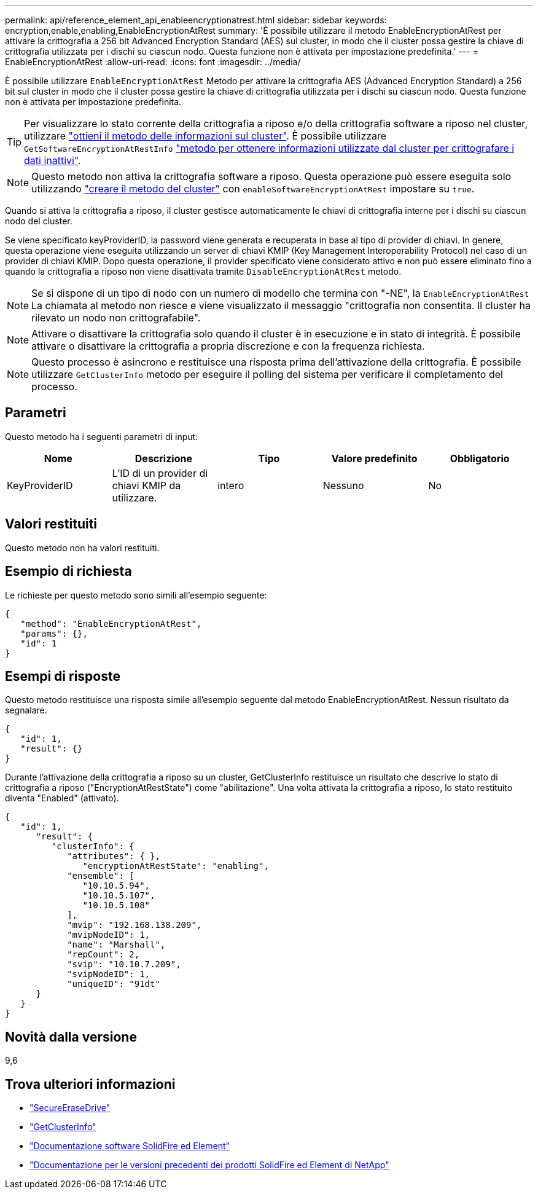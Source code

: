 ---
permalink: api/reference_element_api_enableencryptionatrest.html 
sidebar: sidebar 
keywords: encryption,enable,enabling,EnableEncryptionAtRest 
summary: 'È possibile utilizzare il metodo EnableEncryptionAtRest per attivare la crittografia a 256 bit Advanced Encryption Standard (AES) sul cluster, in modo che il cluster possa gestire la chiave di crittografia utilizzata per i dischi su ciascun nodo. Questa funzione non è attivata per impostazione predefinita.' 
---
= EnableEncryptionAtRest
:allow-uri-read: 
:icons: font
:imagesdir: ../media/


[role="lead"]
È possibile utilizzare `EnableEncryptionAtRest` Metodo per attivare la crittografia AES (Advanced Encryption Standard) a 256 bit sul cluster in modo che il cluster possa gestire la chiave di crittografia utilizzata per i dischi su ciascun nodo. Questa funzione non è attivata per impostazione predefinita.


TIP: Per visualizzare lo stato corrente della crittografia a riposo e/o della crittografia software a riposo nel cluster, utilizzare link:../api/reference_element_api_getclusterinfo["ottieni il metodo delle informazioni sul cluster"^]. È possibile utilizzare `GetSoftwareEncryptionAtRestInfo` link:../api/reference_element_api_getsoftwareencryptionatrestinfo["metodo per ottenere informazioni utilizzate dal cluster per crittografare i dati inattivi"^].


NOTE: Questo metodo non attiva la crittografia software a riposo. Questa operazione può essere eseguita solo utilizzando link:../api/reference_element_api_createcluster.html["creare il metodo del cluster"^] con `enableSoftwareEncryptionAtRest` impostare su `true`.

Quando si attiva la crittografia a riposo, il cluster gestisce automaticamente le chiavi di crittografia interne per i dischi su ciascun nodo del cluster.

Se viene specificato keyProviderID, la password viene generata e recuperata in base al tipo di provider di chiavi. In genere, questa operazione viene eseguita utilizzando un server di chiavi KMIP (Key Management Interoperability Protocol) nel caso di un provider di chiavi KMIP. Dopo questa operazione, il provider specificato viene considerato attivo e non può essere eliminato fino a quando la crittografia a riposo non viene disattivata tramite `DisableEncryptionAtRest` metodo.


NOTE: Se si dispone di un tipo di nodo con un numero di modello che termina con "-NE", la `EnableEncryptionAtRest` La chiamata al metodo non riesce e viene visualizzato il messaggio "crittografia non consentita. Il cluster ha rilevato un nodo non crittografabile".


NOTE: Attivare o disattivare la crittografia solo quando il cluster è in esecuzione e in stato di integrità. È possibile attivare o disattivare la crittografia a propria discrezione e con la frequenza richiesta.


NOTE: Questo processo è asincrono e restituisce una risposta prima dell'attivazione della crittografia. È possibile utilizzare `GetClusterInfo` metodo per eseguire il polling del sistema per verificare il completamento del processo.



== Parametri

Questo metodo ha i seguenti parametri di input:

|===
| Nome | Descrizione | Tipo | Valore predefinito | Obbligatorio 


 a| 
KeyProviderID
 a| 
L'ID di un provider di chiavi KMIP da utilizzare.
 a| 
intero
 a| 
Nessuno
 a| 
No

|===


== Valori restituiti

Questo metodo non ha valori restituiti.



== Esempio di richiesta

Le richieste per questo metodo sono simili all'esempio seguente:

[listing]
----
{
   "method": "EnableEncryptionAtRest",
   "params": {},
   "id": 1
}
----


== Esempi di risposte

Questo metodo restituisce una risposta simile all'esempio seguente dal metodo EnableEncryptionAtRest. Nessun risultato da segnalare.

[listing]
----
{
   "id": 1,
   "result": {}
}
----
Durante l'attivazione della crittografia a riposo su un cluster, GetClusterInfo restituisce un risultato che descrive lo stato di crittografia a riposo ("EncryptionAtRestState") come "abilitazione". Una volta attivata la crittografia a riposo, lo stato restituito diventa "Enabled" (attivato).

[listing]
----
{
   "id": 1,
      "result": {
         "clusterInfo": {
            "attributes": { },
               "encryptionAtRestState": "enabling",
            "ensemble": [
               "10.10.5.94",
               "10.10.5.107",
               "10.10.5.108"
            ],
            "mvip": "192.168.138.209",
            "mvipNodeID": 1,
            "name": "Marshall",
            "repCount": 2,
            "svip": "10.10.7.209",
            "svipNodeID": 1,
            "uniqueID": "91dt"
      }
   }
}
----


== Novità dalla versione

9,6

[discrete]
== Trova ulteriori informazioni

* link:reference_element_api_secureerasedrives.html["SecureEraseDrive"]
* link:reference_element_api_getclusterinfo.html["GetClusterInfo"]
* https://docs.netapp.com/us-en/element-software/index.html["Documentazione software SolidFire ed Element"]
* https://docs.netapp.com/sfe-122/topic/com.netapp.ndc.sfe-vers/GUID-B1944B0E-B335-4E0B-B9F1-E960BF32AE56.html["Documentazione per le versioni precedenti dei prodotti SolidFire ed Element di NetApp"^]

